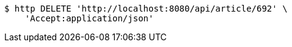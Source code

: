 [source,bash]
----
$ http DELETE 'http://localhost:8080/api/article/692' \
    'Accept:application/json'
----